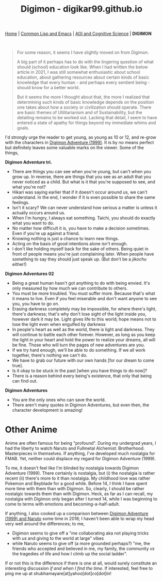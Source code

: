 #+HTML_HEAD: <meta charset="utf-8">
#+HTML_HEAD: <meta name="viewport" content="width=device-width, initial-scale=1.0, shrink-to-fit=no">
#+HTML_HEAD: <link rel="stylesheet" type="text/css" href="others.css">
#+OPTIONS: toc:nil num:nil html-postamble:nil
#+TITLE: Digimon - digikar99.github.io

#+BEGIN_CENTER
[[file:index.html#home][Home]] | [[file:common-lisp-and-emacs.html][Common Lisp and Emacs]] | [[file:agi-cogsci.html][AGI and Cognitive Science]] | *DIGIMON*
#+END_CENTER

#+html: <br>

#+begin_quote
For some reason, it seems I have slightly moved on from Digimon. 

A big part of it perhaps has to do with the lingering question of what should (school) education look like. When I had written the below article in 2021, I was still somewhat enthusiastic about school education, about gathering resources about certain kinds of basic knowledge that every human - and perhaps every sentient being - should know for a better world.

But it seems the more I thought about that, the more I realized that determining such kinds of basic knowledge depends on the position one takes about how a society or civilization should operate. There are basic themes of Utilitarianism and of Sustainability, but the detailing remains to be worked out. Lacking that detail, I seem to have entered a state of apathy for things beyond my immediate whims and goals.
#+end_quote

I'd strongly urge the reader to get young, as young as 10 or 12, and re-grow with the characters in [[https://human9being9.wordpress.com/digimon/the-depths-of-adventures/][Digimon Adventure (1999)]]. It is by no means perfect but definitely leaves some valuable marks on the viewer. Some of the things,

**Digimon Adventure tri.**

- There are things you can see when you're young, but can't when you grow up. In reverse, there are things that you see as an adult that you never noticed as a child. But what is it that you're supposed to see, and what you're not?
- Hikari was saying earlier that if it doesn't occur around us, we can't understand. In the end, I wonder if it is even possible to share the same feelings.
- Isn't it scary? We can never understand how serious a matter is unless it actually occurs around us.
- When I'm hungry, I always eat something. Taichi, you should do exactly what you want to do.
- No matter how difficult it is, you have to make a decision sometimes. Even if you're up against a friend.
- Knowing nothing is just a chance to learn new things.
- Acting on the basis of good intentions alone isn't enough.
- I don't like holding myself back for the sake of others. Being quiet in front of people means you're just complaining later. When people have something to say they should just speak up. (But don't be a /jikochu/ either!)

**Digimon Adventures 02**

- Being a great human hasn't got anything to do with being envied. 	It's only measured by how much we can contribute to others.
- You must be more troubled. You must suffer more. Because that's what it means to live. Even if you feel miserable and don't want anyone to see you, you have to go on.
- Erasing darkness completely may be impossible, for where there's light, there's darkness; that's why don't lose sight of the light inside you, however dark it may be. Light gives life to this world; hope means not to lose the light even when engulfed by darkness
- In people's heart as well as the world, there is light and darkness. They will continue to battle each other forever. However, as long as you keep the light in your heart and hold the power to realize your dreams, all will be fine. Those who will turn the pages of new adventures are you.
- If we try hard enough, we'll be able to do something. If we all work together, there's nothing we can't do.
- We have to grab our future with our own hands [for our dream to come true].
- Is it okay to be stuck in the past [when you have things to do now]?
- There is a reason behind every being's existence, that only that being can find out.

**Digimon Adventures**

- You are the only ones who can save the world.
- There aren't many quotes in Digimon Adventures, but even then, the character development is amazing!

* Other Anime

Anime are often famous for being "profound". During my undergrad years, I had the liberty to watch Naruto and Fullmetal Alchemist: Brotherhood. Masterpieces in themselves. If anything, I've developed much nostalgia for FMAB. Yet, neither could displace my regard for Digimon Adventure (1999).

To me, it doesn't feel like I'm blinded by nostalgia towards Digimon Adventure (1999). There certainly is nostalgia, but (i) the nostalgia is rather recent (ii) there's more to it than nostalgia. My childhood love was rather Pokemon and Beyblade for a good while. Before 14, I think I have spent more time with them than with Digimon. So, clearly, I should be rather nostalgic towards them than with Digimon. Heck, as far as I can recall, my nostalgia with Digimon only began after I turned 14, while I was beginning to come to terms with emotions and becoming-a-half-adult.

If anything, I also cooked up a comparison between [[https://drive.google.com/file/d/1ES81Livx-_Rst0zoxAMXC-crsQk4Jk_y/view?usp=sharing][Digimon Adventure (1999) and Naruto]] some time in 2018; I haven't been able to wrap my head very well around the differences; to me,
- Digimon seems to give off a "me collaborating aka not playing tricks with /us/ and giving to the world at large" vibes
- while Naruto seems to give off (a more grounded perhaps?) "me, the friends who accepted and believed in me, my family, the community /vs/ the tragedies of life and how I climb up the social ladder".

If or not this is the difference if there is one at all, would surely constitute an interesting discussion /if and when I find the time/. If interested, feel free to ping me up at shubhamayare[at]yahoo[dot]co[dot]in!
